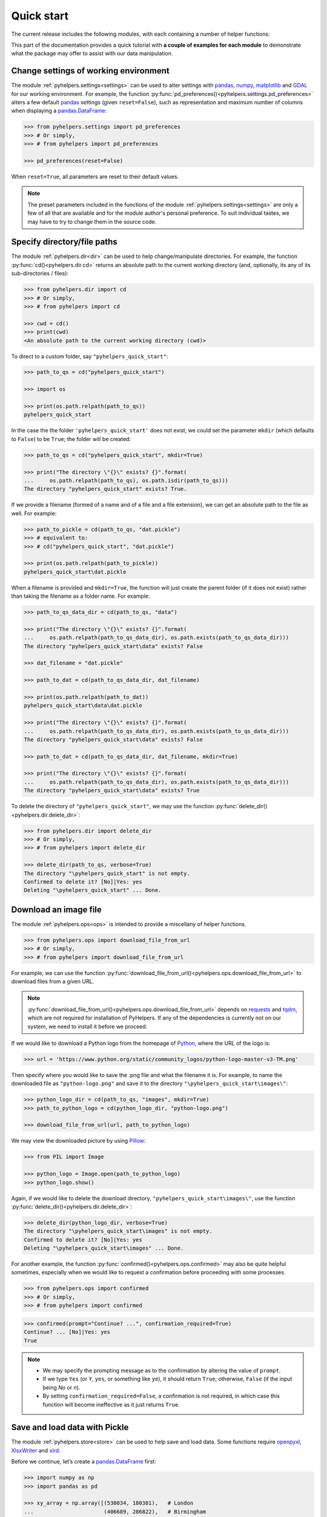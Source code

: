 ===========
Quick start
===========

The current release includes the following modules, with each containing a number of helper functions:

.. py:module:: pyhelpers
    :noindex:

.. autosummary::

    settings
    dir
    ops
    store
    geom
    text
    sql

This part of the documentation provides a quick tutorial with **a couple of examples for each module** to demonstrate what the package may offer to assist with our data manipulation.


.. _settings-examples:

Change settings of working environment
======================================

The module :ref:`pyhelpers.settings<settings>` can be used to alter settings with `pandas`_, `numpy`_, `matplotlib`_ and `GDAL`_ for our working environment. For example, the function :py:func:`pd_preferences()<pyhelpers.settings.pd_preferences>` alters a few default `pandas`_ settings (given ``reset=False``), such as representation and maximum number of columns when displaying a `pandas.DataFrame`_:

.. code-block:: python

    >>> from pyhelpers.settings import pd_preferences
    >>> # Or simply,
    >>> # from pyhelpers import pd_preferences

    >>> pd_preferences(reset=False)

When ``reset=True``, all parameters are reset to their default values.

.. note::

    The preset parameters included in the functions of the module :ref:`pyhelpers.settings<settings>` are only a few of all that are available and for the module author's personal preference. To suit individual tastes, we may have to try to change them in the source code.


.. _dir-examples:

Specify directory/file paths
============================

The module :ref:`pyhelpers.dir<dir>` can be used to help change/manipulate directories. For example, the function :py:func:`cd()<pyhelpers.dir.cd>` returns an absolute path to the current working directory (and, optionally, its any of its sub-directories / files):

.. code-block:: python

    >>> from pyhelpers.dir import cd
    >>> # Or simply,
    >>> # from pyhelpers import cd

    >>> cwd = cd()
    >>> print(cwd)
    <An absolute path to the current working directory (cwd)>

To direct to a custom folder, say ``"pyhelpers_quick_start"``:

.. code-block:: python

    >>> path_to_qs = cd("pyhelpers_quick_start")

    >>> import os

    >>> print(os.path.relpath(path_to_qs))
    pyhelpers_quick_start

In the case the the folder ``'pyhelpers_quick_start'`` does not exist, we could set the parameter ``mkdir`` (which defaults to ``False``) to be ``True``; the folder will be created:

.. code-block:: python

    >>> path_to_qs = cd("pyhelpers_quick_start", mkdir=True)

    >>> print("The directory \"{}\" exists? {}".format(
    ...     os.path.relpath(path_to_qs), os.path.isdir(path_to_qs)))
    The directory "pyhelpers_quick_start" exists? True.

If we provide a filename (formed of a name and of a file and a file extension), we can get an absolute path to the file as well. For example:

.. code-block:: python

    >>> path_to_pickle = cd(path_to_qs, "dat.pickle")
    >>> # equivalent to:
    >>> # cd("pyhelpers_quick_start", "dat.pickle")

    >>> print(os.path.relpath(path_to_pickle))
    pyhelpers_quick_start\dat.pickle

When a filename is provided and ``mkdir=True``, the function will just create the parent folder (if it does not exist) rather than taking the filename as a folder name. For example:

.. _path-to-dat:

.. code-block:: python

    >>> path_to_qs_data_dir = cd(path_to_qs, "data")

    >>> print("The directory \"{}\" exists? {}".format(
    ...     os.path.relpath(path_to_qs_data_dir), os.path.exists(path_to_qs_data_dir)))
    The directory "pyhelpers_quick_start\data" exists? False

    >>> dat_filename = "dat.pickle"

    >>> path_to_dat = cd(path_to_qs_data_dir, dat_filename)

    >>> print(os.path.relpath(path_to_dat))
    pyhelpers_quick_start\data\dat.pickle

    >>> print("The directory \"{}\" exists? {}".format(
    ...     os.path.relpath(path_to_qs_data_dir), os.path.exists(path_to_qs_data_dir)))
    The directory "pyhelpers_quick_start\data" exists? False

    >>> path_to_dat = cd(path_to_qs_data_dir, dat_filename, mkdir=True)

    >>> print("The directory \"{}\" exists? {}".format(
    ...     os.path.relpath(path_to_qs_data_dir), os.path.exists(path_to_qs_data_dir)))
    The directory "pyhelpers_quick_start\data" exists? True

To delete the directory of ``"pyhelpers_quick_start"``, we may use the function :py:func:`delete_dir()<pyhelpers.dir.delete_dir>`:

.. code-block:: python

    >>> from pyhelpers.dir import delete_dir
    >>> # Or simply,
    >>> # from pyhelpers import delete_dir

    >>> delete_dir(path_to_qs, verbose=True)
    The directory "\pyhelpers_quick_start" is not empty.
    Confirmed to delete it? [No]|Yes: yes
    Deleting "\pyhelpers_quick_start" ... Done.


.. _ops-examples:

Download an image file
======================

The module :ref:`pyhelpers.ops<ops>` is intended to provide a miscellany of helper functions.

.. code-block:: python

    >>> from pyhelpers.ops import download_file_from_url
    >>> # Or simply,
    >>> # from pyhelpers import download_file_from_url

For example, we can use the function :py:func:`download_file_from_url()<pyhelpers.ops.download_file_from_url>` to download files from a given URL.

.. note::

    :py:func:`download_file_from_url()<pyhelpers.ops.download_file_from_url>` depends on `requests`_ and `tqdm`_, which are not required for installation of PyHelpers. If any of the dependencies is currently not on our system, we need to install it before we proceed.

If we would like to download a Python logo from the homepage of `Python`_, where the URL of the logo is:

.. code-block:: python

    >>> url = 'https://www.python.org/static/community_logos/python-logo-master-v3-TM.png'

Then specify where you would like to save the .png file and what the filename it is. For example, to name the downloaded file as ``"python-logo.png"`` and save it to the directory ``"\pyhelpers_quick_start\images\"``:

.. code-block:: python

    >>> python_logo_dir = cd(path_to_qs, "images", mkdir=True)
    >>> path_to_python_logo = cd(python_logo_dir, "python-logo.png")

    >>> download_file_from_url(url, path_to_python_logo)

We may view the downloaded picture by using `Pillow`_:

.. code-block:: python

    >>> from PIL import Image

    >>> python_logo = Image.open(path_to_python_logo)
    >>> python_logo.show()

Again, if we would like to delete the download directory, ``"pyhelpers_quick_start\images\"``, use the function :py:func:`delete_dir()<pyhelpers.dir.delete_dir>`:

.. code-block:: python

    >>> delete_dir(python_logo_dir, verbose=True)
    The directory "\pyhelpers_quick_start\images" is not empty.
    Confirmed to delete it? [No]|Yes: yes
    Deleting "\pyhelpers_quick_start\images" ... Done.

For another example, the function :py:func:`confirmed()<pyhelpers.ops.confirmed>` may also be quite helpful sometimes, especially when we would like to request a confirmation before proceeding with some processes.

.. code-block:: python

    >>> from pyhelpers.ops import confirmed
    >>> # Or simply,
    >>> # from pyhelpers import confirmed

.. code-block:: python

    >>> confirmed(prompt="Continue? ...", confirmation_required=True)
    Continue? ... [No]|Yes: yes
    True

.. note::

    - We may specify the prompting message as to the confirmation by altering the value of ``prompt``.

    - If we type ``Yes`` (or ``Y``, ``yes``, or something like ``ye``), it should return ``True``; otherwise, ``False`` (if the input being *No* or *n*).

    - By setting ``confirmation_required=False``, a confirmation is not required, in which case this function will become ineffective as it just returns ``True``.


.. _store-examples:

Save and load data with Pickle
==============================

The module :ref:`pyhelpers.store<store>` can be used to help save and load data. Some functions require `openpyxl`_, `XlsxWriter`_ and `xlrd`_.

Before we continue, let’s create a `pandas.DataFrame`_ first:

.. _store-xy-array:
.. _store-dat:

.. code-block:: python

    >>> import numpy as np
    >>> import pandas as pd

    >>> xy_array = np.array([(530034, 180381),   # London
    ...                      (406689, 286822),   # Birmingham
    ...                      (383819, 398052),   # Manchester
    ...                      (582044, 152953)],  # Leeds
    ...                     dtype=np.int64)

    >>> dat = pd.DataFrame(xy_array, columns=['Easting', 'Northing'])

    >>> print(dat)
       Easting  Northing
    0   530034    180381
    1   406689    286822
    2   383819    398052
    3   582044    152953

If we would like to save ``dat`` as a `pickle`_ file and retrieve it later, use the functions :py:func:`save_pickle()<pyhelpers.store.save_pickle>` and :py:func:`load_pickle()<pyhelpers.store.load_pickle>`:

.. code-block:: python

    >>> from pyhelpers.store import save_pickle, load_pickle
    >>> # Or simply,
    >>> # from pyhelpers import save_pickle, load_pickle

For example, to save ``dat`` to ``path_to_dat`` (see the :ref:`path_to_dat<path-to-dat>` in :ref:`dir<dir-examples>` above):

.. code-block:: python

    >>> save_pickle(dat, path_to_dat, verbose=True)
    Saving "dat.pickle" to "\pyhelpers_quick_start\data" ... Done.

To retrieve ``dat`` from ``path_to_dat``:

.. code-block:: python

    >>> dat_retrieved = load_pickle(path_to_dat, verbose=True)
    Loading "\pyhelpers_quick_start\data\dat.pickle" ... Done.

``dat_retrieved`` should be equal to ``dat``:

.. code-block:: python

    >>> print("`dat_retrieved` is equal to `dat`? {}".format(dat_retrieved.equals(dat)))
    `dat_retrieved` is equal to `dat`? True

The :ref:`pyhelpers.store<store>` module also have functions for saving/loading data of some other formats, such as ``.csv``, ``.txt``, ``.json``, ``.xlsx`` (or ``.xls``) and ``.feather``.

Now, before we move on, we can delete the directory *'pyhelpers_quick_start'* (i.e. ``path_to_qs``) to clear up the mess we've produced so far:

.. code-block:: python

    >>> delete_dir(path_to_qs, verbose=True)
    The directory "\pyhelpers_quick_start" is not empty.
    Confirmed to delete it? [No]|Yes: yes
    Deleting "\pyhelpers_quick_start" ... Done.


.. _geom-examples:

Convert coordinates between OSGB36 and WGS84
============================================

The module :ref:`pyhelpers.geom<geom>` can be used to assist in manipulating geometric and geographical data.

For example, to convert coordinates from OSGB36 (British national grid) to WGS84 (latitude and longitude), we can use :py:func:`osgb36_to_wgs84()<pyhelpers.geom.osgb36_to_wgs84>`:

.. note::

    :py:func:`osgb36_to_wgs84()<pyhelpers.geom.osgb36_to_wgs84>` depends on `pyproj`_, which is not required for installing PyHelpers. If the dependency is currently not on our system, we need to install it before we proceed.

.. code-block:: python

    >>> from pyhelpers.geom import osgb36_to_wgs84
    >>> # Or simply,
    >>> # from pyhelpers import osgb36_to_wgs84

To convert coordinate of a single point ``(530034, 180381)``:

.. code-block:: python

    >>> xy = np.array((530034, 180381))  # London

    >>> easting, northing = xy
    >>> longlat = osgb36_to_wgs84(easting, northing)

    >>> print(longlat)
    (-0.12772400574286874, 51.50740692743041)

To convert an array of OSGB36 coordinates (e.g. ``xy_array``, see the example for :ref:`pyhelpers.store<store-xy-array>` above):

.. code-block:: python

    >>> eastings, northings = xy_array.T
    >>> longlat_array = np.array(osgb36_to_wgs84(eastings, northings))

    >>> print(longlat_array.T)
    [[-0.12772401 51.50740693]
     [-1.90294064 52.47928436]
     [-2.24527795 53.47894006]
     [ 0.60693267 51.24669501]]

Similarly, if we can use the function :py:func:`wgs84_to_osgb36()<pyhelpers.geom.wgs84_to_osgb36>` to convert coordinates from latitude/longitude (WGS84) back to easting/northing (OSGB36).


.. _text-examples:

Find similar texts
==================

The module :ref:`pyhelpers.text<text>` can be used to assist in manipulating textual data.

For example, suppose we have a ``str`` type variable ``string``:

.. code-block:: python

    >>> string = 'ang'

If we would like to find one, from the ``lookup_list`` below, that is the most similar text to ``string``, we can try the function :py:func:`find_similar_str()<pyhelpers.text.find_similar_str>`:

.. code-block:: python

    >>> from pyhelpers.text import find_similar_str
    >>> # Or simply,
    >>> # from pyhelpers import find_similar_str

    >>> lookup_list = ['Anglia',
    ...                'East Coast',
    ...                'East Midlands',
    ...                'North and East',
    ...                'London North Western',
    ...                'Scotland',
    ...                'South East',
    ...                'Wales',
    ...                'Wessex',
    ...                'Western']

The parameter ``processor`` for the function is by default ``'fuzzywuzzy'``, meaning that it would rely on the Python package `FuzzyWuzzy`_:

.. note::

    `FuzzyWuzzy`_ is not required for installation of PyHelpers. If it is currently not on our system, we need to install it before we proceed.

.. code-block:: python

    >>> result_1 = find_similar_str(string, lookup_list, processor='fuzzywuzzy')
    >>> print(result_1)
    Anglia

Alternatively, we could also turn to another Python library `NLTK`_ by setting ``processor`` to be ``'nltk'``:

.. note::

    `NLTK`_ is also excluded from the installation requirement of PyHelpers. Again, if it is not available yet on our system, we need to install it to run the following code.

.. code-block:: python

    >>> result_2 = find_similar_str(string, lookup_list, processor='nltk')
    >>> print(result_2)
    Anglia


.. _sql-examples:

Work with PostgreSQL database
=============================

The module :ref:`pyhelpers.sql<sql>` provides a convenient way to establish a connection with a SQL database. The current release of PyHelpers contains only :py:class:`PostgreSQL<pyhelpers.sql.PostgreSQL>` that allows us to implement some basic queries in a `PostgreSQL`_ database.

.. code-block:: python

    >>> from pyhelpers.sql import PostgreSQL
    >>> # Or simply,
    >>> # from pyhelpers import PostgreSQL

.. note::

    The constructor method of :py:class:`PostgreSQL<pyhelpers.sql.PostgreSQL>` depends on `SQLAlchemy`_, `SQLAlchemy-Utils`_ and `psycopg2`_, which are not required for the installation of PyHelpers. To successfully create an instance of the class, we need make sure all of the three dependencies are installed on our system before we proceed.

Connect to a database
---------------------

We can now connect a PostgreSQL server by specifying the parameters: ``host``, ``port``, ``username``, ``password`` and ``database_name``.

For example, to connect to a database named *'testdb'*:

.. code-block:: python

    >>> testdb = PostgreSQL(host='localhost', port=5432, username='postgres', password=None,
    ...                     database_name='testdb')
    Password (postgres@localhost:5432): ***
    Connecting postgres:***@localhost:5432/testdb ... Successfully.

.. note::

    - As ``password`` is ``None`` above, we will be asked to type in the password manually.

    - Similarly, if any of the other parameters is also ``None``, you will also be asked to type in the information.

    - If the database *'testdb'* does not exist, it will be created as we create the instance ``testdb``.

To create another database ``'test_database'``:

.. code-block:: python

    >>> testdb.create_database('test_database', verbose=True)
    Creating a database: "test_database" ... Done.

To check if the database has been successfully created:

.. code-block:: python

    >>> testdb.database_exists('test_database')
    True

    >>> print(testdb.database_name)
    test_database

.. note::

    After we create a new database, the instance ``testdb`` is now connected with the new database *'test_database'*.

If we would like to connect back to *'testdb'*:

.. code-block:: python

    >>> testdb.connect_database('testdb', verbose=True)
    Connecting postgres:***@localhost:5432/testdb ... Successfully.


Import data into the database
-----------------------------

After we have established the connection, we can use the method :py:meth:`.import_data()<pyhelpers.sql.PostgreSQL.import_data>` to import ``dat`` (see the example for :ref:`pyhelpers.store<store-dat>` above) into a table named *'pyhelpers_qs1'*:

.. code-block:: python

    >>> testdb.import_data(dat, table_name='pyhelpers_qs1', verbose=True)
    To import the data into table "public"."pyhelpers_qs1" at postgres:***@localhost:5432/testdb
    ? [No]|Yes: yes
    Importing data into "public"."pyhelpers_qs1" ... Done.

The method :py:meth:`.import_data()<pyhelpers.sql.PostgreSQL.import_data>` relies on `pandas.DataFrame.to_sql`_, with the parameter ``'method'`` is set to be ``'multi'`` by default. However, it can also take a callable :py:meth:`.psql_insert_copy()<pyhelpers.sql.PostgreSQL.psql_insert_copy>` as an an alternative ``'method'`` to significantly speed up importing data into the database. Let's try importing the same data into a table named *'pyhelpers_qs2'* by setting ``method=testdb.psql_insert_copy``:

.. code-block:: python

    >>> testdb.import_data(dat, table_name='pyhelpers_qs2', method=testdb.psql_insert_copy,
    ...                    verbose=True)
    To import the data into table "public"."pyhelpers_qs2" at postgres:***@localhost:5432/testdb
    ? [No]|Yes: yes
    Importing data into "public"."pyhelpers_qs2" ... Done.


Fetch data from the database
----------------------------

To retrieve the imported data, we can use the method :py:meth:`.read_table()<pyhelpers.sql.PostgreSQL.read_table>`:

.. code-block:: python

    >>> dat_retrieval1 = testdb.read_table('pyhelpers_qs1')

    >>> res = dat_retrieval1.equals(dat)
    >>> print("`dat_retrieval1` and `dat` have the same shape and elements? {}".format(res))
    `dat_retrieval1` and `dat` have the same shape and elements? True

Besides, the method :py:meth:`.read_sql_query()<pyhelpers.sql.PostgreSQL.read_sql_query>` could be more flexible in reading/querying data by PostgreSQL statement (and could be much faster especially when the tabular data is fairly large). Here we use this method to fetch the same data from the table *'pyhelpers_qs2'*:

.. code-block:: python

    >>> sql_query = 'SELECT * FROM public.pyhelpers_qs2'

    >>> dat_retrieval2 = testdb.read_sql_query(sql_query)

    >>> res = dat_retrieval2.equals(dat_retrieval1)
    >>> print(f"`dat_retrieval2` and `dat_retrieval1` have the same shape and elements? {res}")
    `dat_retrieval2` and `dat_retrieval1` have the same shape and elements? True

.. note::

    ``sql_query`` should end without ``';'``.


Drop data
---------

To drop the table *'pyhelpers_qs1'*, we can use the method :py:meth:`.drop_table()<pyhelpers.sql.PostgreSQL.drop_table>`:

.. code-block:: python

    >>> testdb.drop_table('pyhelpers_qs1', verbose=True)
    To drop the table "public"."pyhelpers_qs1" from postgres:***@localhost:5432/testdb
    ? [No]|Yes: yes
    Dropping "public"."pyhelpers_qs1" ... Done.

Note that we have created two databases: *'testdb'* (currently being connected) and *'test_database'*. To remove both of them from the database, we can use the method :py:meth:`.drop_database()<pyhelpers.sql.PostgreSQL.drop_database>`.

.. code-block:: python

    >>> # Drop 'testdb' (i.e. the currently connected database)
    >>> testdb.drop_database(verbose=True)
    To drop the database "testdb" from postgres:***@localhost:5432
    ? [No]|Yes: yes
    Dropping "testdb" ... Done.

    >>> # Drop 'test_database'
    >>> testdb.drop_database('test_database', verbose=True)
    To drop the database "test_database" from postgres:***@localhost:5432/postgres
    ? [No]|Yes: yes
    Dropping "test_database" ... Done.

    >>> print(testdb.database_name)  # Check the currently connected database
    postgres


.. _`Python`: https://www.python.org/
.. _`numpy`: https://numpy.org/
.. _`pandas`: https://pandas.pydata.org/
.. _`pandas.DataFrame`: https://pandas.pydata.org/pandas-docs/stable/user_guide/dsintro.html#dataframe
.. _`matplotlib`: https://matplotlib.org/
.. _`GDAL`: https://gdal.org/
.. _`requests`: https://github.com/psf/requests
.. _`tqdm`: https://github.com/tqdm/tqdm
.. _`Pillow`: https://python-pillow.org/
.. _`openpyxl`: https://openpyxl.readthedocs.io/en/stable/
.. _`XlsxWriter`: https://xlsxwriter.readthedocs.io
.. _`xlrd`: https://xlrd.readthedocs.io/en/latest/
.. _`pickle`: https://docs.python.org/3/library/pickle.html
.. _`pyproj`: https://github.com/pyproj4/pyproj
.. _`FuzzyWuzzy`: https://github.com/seatgeek/fuzzywuzzy/
.. _`NLTK`: https://www.nltk.org/
.. _`PostgreSQL`: https://www.postgresql.org/
.. _`SQLAlchemy`: https://www.sqlalchemy.org/
.. _`SQLAlchemy-Utils`: https://github.com/kvesteri/sqlalchemy-utils
.. _`psycopg2`: https://www.psycopg.org/
.. _`pandas.DataFrame.to_sql`: https://pandas.pydata.org/pandas-docs/stable/reference/api/pandas.DataFrame.to_sql.html

|

**(The end of the quick start)**

For more details and examples, check :ref:`Modules<modules>`.
